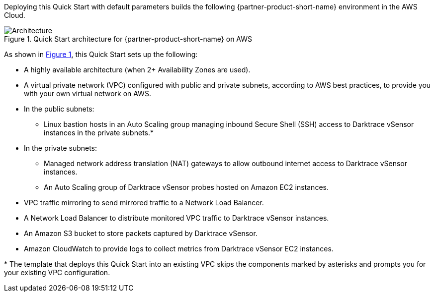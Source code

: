 :xrefstyle: short

Deploying this Quick Start with default parameters builds the following {partner-product-short-name} environment in the
AWS Cloud.

// Replace this example diagram with your own. Follow our wiki guidelines: https://w.amazon.com/bin/view/AWS_Quick_Starts/Process_for_PSAs/#HPrepareyourarchitecturediagram. Upload your source PowerPoint file to the GitHub {deployment name}/docs/images/ directory in its repository.

[#architecture1]
.Quick Start architecture for {partner-product-short-name} on AWS
image::../docs/deployment_guide/images/architecture_diagram.png[Architecture]

As shown in <<architecture1>>, this Quick Start sets up the following:

* A highly available architecture (when 2+ Availability Zones are used).
* A virtual private network (VPC) configured with public and private subnets, according to AWS best practices, to provide you with your own virtual network on AWS.
* In the public subnets:
** Linux bastion hosts in an Auto Scaling group managing inbound Secure Shell (SSH) access to Darktrace vSensor instances in the private subnets.*
* In the private subnets:
** Managed network address translation (NAT) gateways to allow outbound internet access to Darktrace vSensor instances.
** An Auto Scaling group of Darktrace vSensor probes hosted on Amazon EC2 instances. 
* VPC traffic mirroring to send mirrored traffic to a Network Load Balancer.
* A Network Load Balancer to distribute monitored VPC traffic to Darktrace vSensor instances.
* An Amazon S3 bucket to store packets captured by Darktrace vSensor.
* Amazon CloudWatch to provide logs to collect metrics from Darktrace vSensor EC2 instances.

[.small]#* The template that deploys this Quick Start into an existing VPC skips the components marked by asterisks and prompts you for your existing VPC configuration.#
